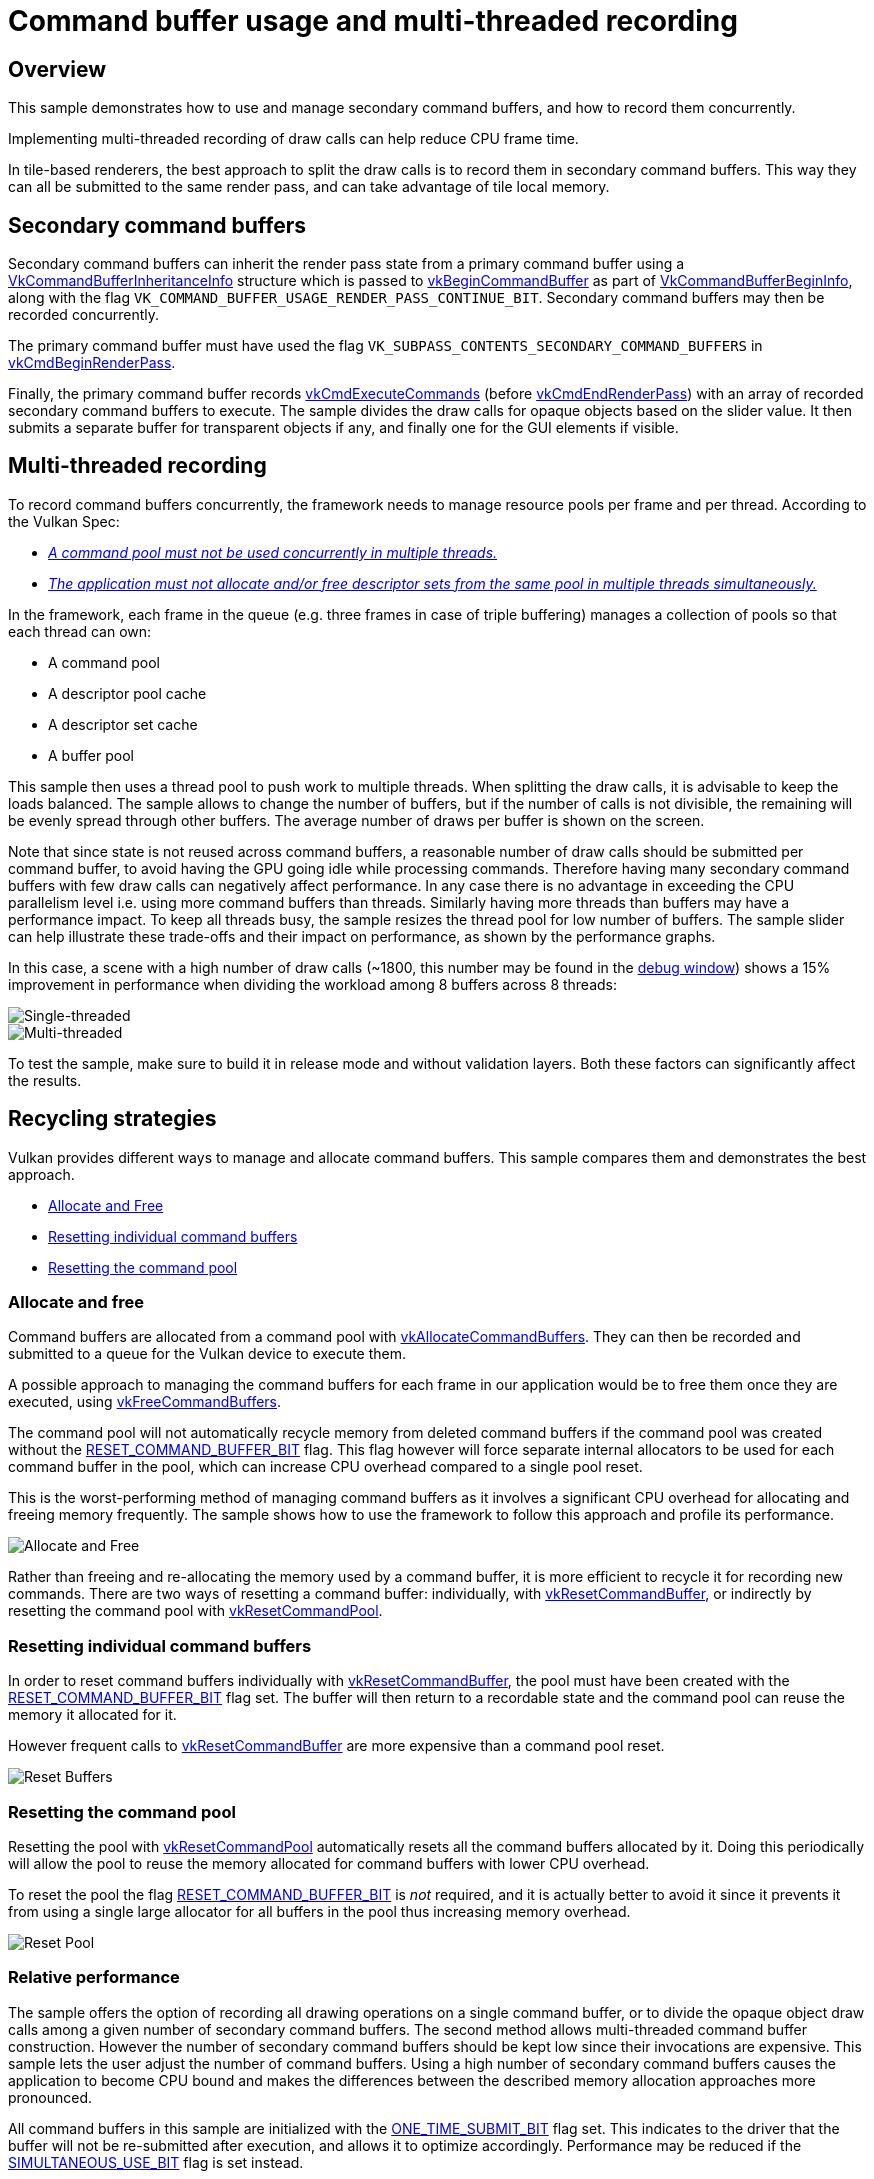 ////
- Copyright (c) 2019-2024, Arm Limited and Contributors
-
- SPDX-License-Identifier: Apache-2.0
-
- Licensed under the Apache License, Version 2.0 the "License";
- you may not use this file except in compliance with the License.
- You may obtain a copy of the License at
-
-     http://www.apache.org/licenses/LICENSE-2.0
-
- Unless required by applicable law or agreed to in writing, software
- distributed under the License is distributed on an "AS IS" BASIS,
- WITHOUT WARRANTIES OR CONDITIONS OF ANY KIND, either express or implied.
- See the License for the specific language governing permissions and
- limitations under the License.
-
////
= Command buffer usage and multi-threaded recording

ifdef::site-gen-antora[]
TIP: The source for this sample can be found in the https://github.com/KhronosGroup/Vulkan-Samples/tree/main/samples/performance/command_buffer_usage[Khronos Vulkan samples github repository].
endif::[]

:pp: {plus}{plus}

== Overview

This sample demonstrates how to use and manage secondary command buffers, and how to record them concurrently.

Implementing multi-threaded recording of draw calls can help reduce CPU frame time.

In tile-based renderers, the best approach to split the draw calls is to record them in secondary command buffers.
This way they can all be submitted to the same render pass, and can take advantage of tile local memory.

== Secondary command buffers

Secondary command buffers can inherit the render pass state from a primary command buffer using a https://www.khronos.org/registry/vulkan/specs/1.1-extensions/man/html/VkCommandBufferInheritanceInfo.html[VkCommandBufferInheritanceInfo] structure which is passed to https://www.khronos.org/registry/vulkan/specs/1.1-extensions/man/html/vkBeginCommandBuffer.html[vkBeginCommandBuffer] as part of https://www.khronos.org/registry/vulkan/specs/1.1-extensions/man/html/VkCommandBufferBeginInfo.html[VkCommandBufferBeginInfo], along with the flag `VK_COMMAND_BUFFER_USAGE_RENDER_PASS_CONTINUE_BIT`.
Secondary command buffers may then be recorded concurrently.

The primary command buffer must have used the flag `VK_SUBPASS_CONTENTS_SECONDARY_COMMAND_BUFFERS` in https://www.khronos.org/registry/vulkan/specs/1.1-extensions/man/html/vkCmdBeginRenderPass.html[vkCmdBeginRenderPass].

Finally, the primary command buffer records https://www.khronos.org/registry/vulkan/specs/1.1-extensions/man/html/vkCmdExecuteCommands.html[vkCmdExecuteCommands] (before https://www.khronos.org/registry/vulkan/specs/1.1-extensions/man/html/vkCmdEndRenderPass.html[vkCmdEndRenderPass]) with an array of recorded secondary command buffers to execute.
The sample divides the draw calls for opaque objects based on the slider value.
It then submits a separate buffer for transparent objects if any, and finally one for the GUI elements if visible.

== Multi-threaded recording

To record command buffers concurrently, the framework needs to manage resource pools per frame and per thread.
According to the Vulkan Spec:

* https://www.khronos.org/registry/vulkan/specs/1.1-extensions/man/html/VkCommandPool.html[_A command pool must not be used concurrently in multiple threads._]
* https://www.khronos.org/registry/vulkan/specs/1.1-extensions/man/html/VkDescriptorPool.html[_The application must not allocate and/or free descriptor sets from the same pool in multiple threads simultaneously._]

In the framework, each frame in the queue (e.g.
three frames in case of triple buffering) manages a collection of pools so that each thread can own:

* A command pool
* A descriptor pool cache
* A descriptor set cache
* A buffer pool

This sample then uses a thread pool to push work to multiple threads.
When splitting the draw calls, it is advisable to keep the loads balanced.
The sample allows to change the number of buffers, but if the number of calls is not divisible, the remaining will be evenly spread through other buffers.
The average number of draws per buffer is shown on the screen.

Note that since state is not reused across command buffers, a reasonable number of draw calls should be submitted per command buffer, to avoid having the GPU going idle while processing commands.
Therefore having many secondary command buffers with few draw calls can negatively affect performance.
In any case there is no advantage in exceeding the CPU parallelism level i.e.
using more command buffers than threads.
Similarly having more threads than buffers may have a performance impact.
To keep all threads busy, the sample resizes the thread pool for low number of buffers.
The sample slider can help illustrate these trade-offs and their impact on performance, as shown by the performance graphs.

In this case, a scene with a high number of draw calls (~1800, this number may be found in the link:../../../docs/misc.adoc#debug-window[debug window]) shows a 15% improvement in performance when dividing the workload among 8 buffers across 8 threads:

image::./images/single_threading.png[Single-threaded]

image::./images/multi_threading.png[Multi-threaded]

To test the sample, make sure to build it in release mode and without validation layers.
Both these factors can significantly affect the results.

== Recycling strategies

Vulkan provides different ways to manage and allocate command buffers.
This sample compares them and demonstrates the best approach.

* <<allocate-and-free,Allocate and Free>>
* <<resetting-individual-command-buffers,Resetting individual command buffers>>
* <<resetting-the-command-pool,Resetting the command pool>>

=== Allocate and free

Command buffers are allocated from a command pool with https://www.khronos.org/registry/vulkan/specs/1.1-extensions/man/html/vkAllocateCommandBuffers.html[vkAllocateCommandBuffers].
They can then be recorded and submitted to a queue for the Vulkan device to execute them.

A possible approach to managing the command buffers for each frame in our application would be to free them once they are executed, using https://www.khronos.org/registry/vulkan/specs/1.1-extensions/man/html/vkFreeCommandBuffers.html[vkFreeCommandBuffers].

The command pool will not automatically recycle memory from deleted command buffers if the command pool was created without the https://www.khronos.org/registry/vulkan/specs/1.1-extensions/man/html/VkCommandPoolCreateFlagBits.html[RESET_COMMAND_BUFFER_BIT] flag.
This flag however will force separate internal allocators to be used for each command buffer in the pool, which can increase CPU overhead compared to a single pool reset.

This is the worst-performing method of managing command buffers as it involves a significant CPU overhead for allocating and freeing memory frequently.
The sample shows how to use the framework to follow this approach and profile its performance.

image::./images/allocate_and_free.jpg[Allocate and Free]

Rather than freeing and re-allocating the memory used by a command buffer, it is more efficient to recycle it for recording new commands.
There are two ways of resetting a command buffer: individually, with https://www.khronos.org/registry/vulkan/specs/1.1-extensions/man/html/vkResetCommandBuffer.html[vkResetCommandBuffer], or indirectly by resetting the command pool with https://www.khronos.org/registry/vulkan/specs/1.1-extensions/man/html/vkResetCommandPool.html[vkResetCommandPool].

=== Resetting individual command buffers

In order to reset command buffers individually with https://www.khronos.org/registry/vulkan/specs/1.1-extensions/man/html/vkResetCommandBuffer.html[vkResetCommandBuffer], the pool must have been created with the https://www.khronos.org/registry/vulkan/specs/1.1-extensions/man/html/VkCommandPoolCreateFlagBits.html[RESET_COMMAND_BUFFER_BIT] flag set.
The buffer will then return to a recordable state and the command pool can reuse the memory it allocated for it.

However frequent calls to https://www.khronos.org/registry/vulkan/specs/1.1-extensions/man/html/vkResetCommandBuffer.html[vkResetCommandBuffer] are more expensive than a command pool reset.

image::./images/reset_buffers.jpg[Reset Buffers]

=== Resetting the command pool

Resetting the pool with https://www.khronos.org/registry/vulkan/specs/1.1-extensions/man/html/vkResetCommandPool.html[vkResetCommandPool] automatically resets all the command buffers allocated by it.
Doing this periodically will allow the pool to reuse the memory allocated for command buffers with lower CPU overhead.

To reset the pool the flag https://www.khronos.org/registry/vulkan/specs/1.1-extensions/man/html/VkCommandPoolCreateFlagBits.html[RESET_COMMAND_BUFFER_BIT] is _not_ required, and it is actually better to avoid it since it prevents it from using a single large allocator for all buffers in the pool thus increasing memory overhead.

image::./images/reset_pool.jpg[Reset Pool]

=== Relative performance

The sample offers the option of recording all drawing operations on a single command buffer, or to divide the opaque object draw calls among a given number of secondary command buffers.
The second method allows multi-threaded command buffer construction.
However the number of secondary command buffers should be kept low since their invocations are expensive.
This sample lets the user adjust the number of command buffers.
Using a high number of secondary command buffers causes the application to become CPU bound and makes the differences between the described memory allocation approaches more pronounced.

All command buffers in this sample are initialized with the https://www.khronos.org/registry/vulkan/specs/1.1-extensions/man/html/VkCommandBufferUsageFlagBits.html[ONE_TIME_SUBMIT_BIT] flag set.
This indicates to the driver that the buffer will not be re-submitted after execution, and allows it to optimize accordingly.
Performance may be reduced if the https://www.khronos.org/registry/vulkan/specs/1.1-extensions/man/html/VkCommandBufferUsageFlagBits.html[SIMULTANEOUS_USE_BIT] flag is set instead.

This sample provides options to try the three different approaches to command buffer management described above and monitor their efficiency.
This is relatively obvious directly on the device by monitoring frame time.

Since the application is CPU bound, the https://developer.android.com/studio/profile/android-profiler[Android Profiler] is a helpful tool to analyze the differences in performance.
As expected, most of the time goes into the https://github.com/ARM-software/vulkan_best_practice_for_mobile_developers/blob/master/framework/core/command_pool.cpp[command pool framework functions]: `request_command_buffer` and `reset`.
These handle the different modes of operation exposed by this sample.

image:./images/android_profiler_allocate_and_free.png[Android Profiler: Allocate and Free] _Android Profiler capture: use the Flame Chart to visualize which functions take the most time in the capture.
Filter for command buffer functions, and use the tooltips to find out how much time out of the overall capture was used by each function._

Capturing the C{pp} calls this way allows us to determine how much each function contributed to the overall running time.
The results are captured in the table below.

|===
| Mode | Request + Reset command buffers (ms) | Total capture (ms) | Contribution

| Reset pool
| 53.3
| 11 877
| 0.45 %

| Reset buffers
| 140.29
| 12 087
| 1.16 %

| Allocate and free
| 3 319.25
| 11 513
| 28.8 %
|===

In this application the differences between individual reset and pool reset are more subtle, but allocating and freeing buffers are clearly the bottleneck in the worst performing case.

== Further reading

* xref:samples/performance/multithreading_render_passes/README.adoc[Multi-threaded recording with multiple render passes]
* https://www.khronos.org/registry/vulkan/specs/1.3-extensions/html/chap6.html#commandbuffer-allocation[Command Buffer Allocation and Management]
* https://www.khronos.org/registry/vulkan/specs/1.0-wsi_extensions/html/chap5.html#commandbuffers-lifecycle[Command Buffer Lifecycle]
* _"Writing an efficient Vulkan renderer"_ by Arseny Kapoulkine (from "GPU Zen 2: Advanced Rendering Techniques")

== Best-practice summary

*Do*

* Use secondary command buffers to allow multi-threaded render pass construction.
* Minimize the number of secondary command buffer invocations used per frame.
* Set https://www.khronos.org/registry/vulkan/specs/1.1-extensions/man/html/VkCommandBufferUsageFlagBits.html[ONE_TIME_SUBMIT_BIT] if you are not going to reuse the command buffer.
* Periodically call https://www.khronos.org/registry/vulkan/specs/1.1-extensions/man/html/vkResetCommandPool.html[vkResetCommandPool()] to release the memory if you are not reusing command buffers.

*Don't*

* Set https://www.khronos.org/registry/vulkan/specs/1.1-extensions/man/html/VkCommandPoolCreateFlagBits.html[RESET_COMMAND_BUFFER_BIT] if you only need to free the whole pool.
If the bit is not set, some implementations might use a single large allocator for the pool, reducing memory management overhead.
* Call https://www.khronos.org/registry/vulkan/specs/1.1-extensions/man/html/vkResetCommandBuffer.html[vkResetCommandBuffer()] on a high frequency call path.

*Impact*

* Increased CPU load will be incurred with secondary command buffers.
* Increased CPU load will be incurred if command pool creation and command buffer begin flags are not used appropriately.
* Increased CPU overhead if command buffer resets are too frequent.
* Increased memory usage until a manual command pool reset is triggered.

*Debugging*

* Evaluate every use of any command buffer flag other than https://www.khronos.org/registry/vulkan/specs/1.1-extensions/man/html/VkCommandBufferUsageFlagBits.html[ONE_TIME_SUBMIT_BIT], and review whether it's a necessary use of the flag combination.
* Evaluate every use of https://www.khronos.org/registry/vulkan/specs/1.1-extensions/man/html/vkResetCommandBuffer.html[vkResetCommandBuffer()] and see if it could be replaced with https://www.khronos.org/registry/vulkan/specs/1.1-extensions/man/html/vkResetCommandPool.html[vkResetCommandPool()] instead.
